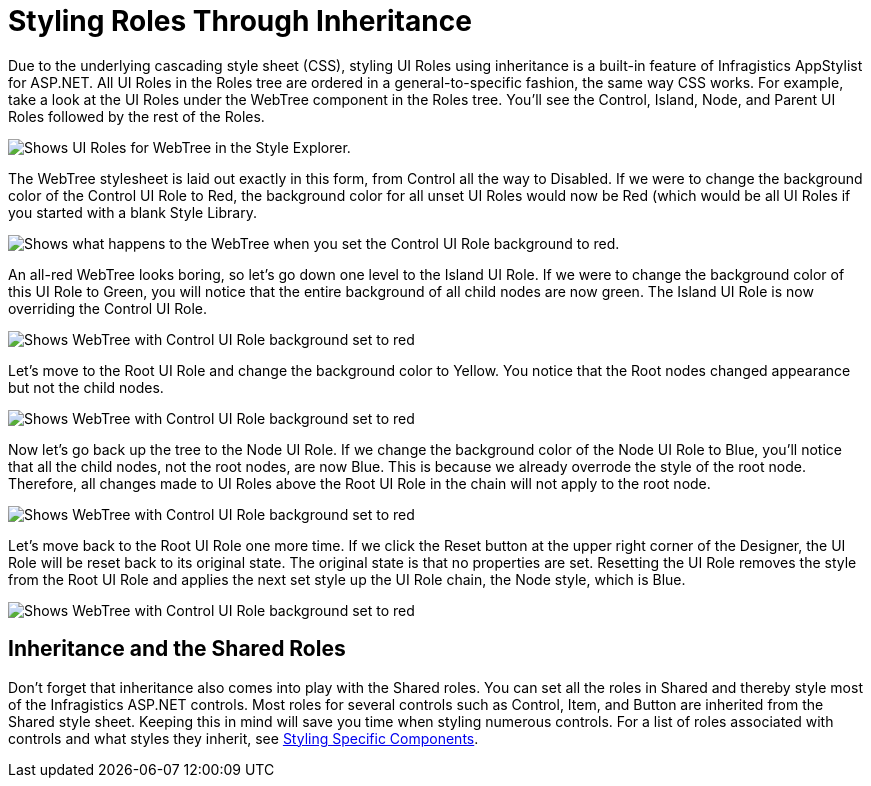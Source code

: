 ﻿////

|metadata|
{
    "name": "webappstylist-styling-roles-through-inheritance",
    "controlName": ["WebAppStylist"],
    "tags": ["Styling","Theming"],
    "guid": "{74E36D01-581E-4BFF-8F53-7540E5091FFC}",  
    "buildFlags": [],
    "createdOn": "0001-01-01T00:00:00Z"
}
|metadata|
////

= Styling Roles Through Inheritance

Due to the underlying cascading style sheet (CSS), styling UI Roles using inheritance is a built-in feature of Infragistics AppStylist for ASP.NET. All UI Roles in the Roles tree are ordered in a general-to-specific fashion, the same way CSS works. For example, take a look at the UI Roles under the WebTree component in the Roles tree. You'll see the Control, Island, Node, and Parent UI Roles followed by the rest of the Roles.

image::images/WebAppStylist_Styling_Roles_Through_Inheritance_01.png[Shows UI Roles for WebTree in the Style Explorer.]

The WebTree stylesheet is laid out exactly in this form, from Control all the way to Disabled. If we were to change the background color of the Control UI Role to Red, the background color for all unset UI Roles would now be Red (which would be all UI Roles if you started with a blank Style Library.

image::images/WebAppStylist_Styling_Roles_Through_Inheritance_02.png[Shows what happens to the WebTree when you set the Control UI Role background to red.]

An all-red WebTree looks boring, so let's go down one level to the Island UI Role. If we were to change the background color of this UI Role to Green, you will notice that the entire background of all child nodes are now green. The Island UI Role is now overriding the Control UI Role.

image::images/WebAppStylist_Styling_Roles_Through_Inheritance_03.png[Shows WebTree with Control UI Role background set to red, and Island UI role background is set to green.]

Let's move to the Root UI Role and change the background color to Yellow. You notice that the Root nodes changed appearance but not the child nodes.

image::images/WebAppStylist_Styling_Roles_Through_Inheritance_04.png[Shows WebTree with Control UI Role background set to red, Island UI role background is set to green, and Root UI role background is set to yellow.]

Now let's go back up the tree to the Node UI Role. If we change the background color of the Node UI Role to Blue, you'll notice that all the child nodes, not the root nodes, are now Blue. This is because we already overrode the style of the root node. Therefore, all changes made to UI Roles above the Root UI Role in the chain will not apply to the root node.

image::images/WebAppStylist_Styling_Roles_Through_Inheritance_05.png[Shows WebTree with Control UI Role background set to red, Island UI role background is set to green, Root UI role background is set to yellow, and Node UI role background is set to blue.]

Let's move back to the Root UI Role one more time. If we click the Reset button at the upper right corner of the Designer, the UI Role will be reset back to its original state. The original state is that no properties are set. Resetting the UI Role removes the style from the Root UI Role and applies the next set style up the UI Role chain, the Node style, which is Blue.

image::images/WebAppStylist_Styling_Roles_Through_Inheritance_06.png[Shows WebTree with Control UI Role background set to red, Island UI role background is set to green, and Node UI role background is set to blue.]

== Inheritance and the Shared Roles

Don't forget that inheritance also comes into play with the Shared roles. You can set all the roles in Shared and thereby style most of the Infragistics ASP.NET controls. Most roles for several controls such as Control, Item, and Button are inherited from the Shared style sheet. Keeping this in mind will save you time when styling numerous controls. For a list of roles associated with controls and what styles they inherit, see link:webappstylist-styling-specific-components.html[Styling Specific Components].